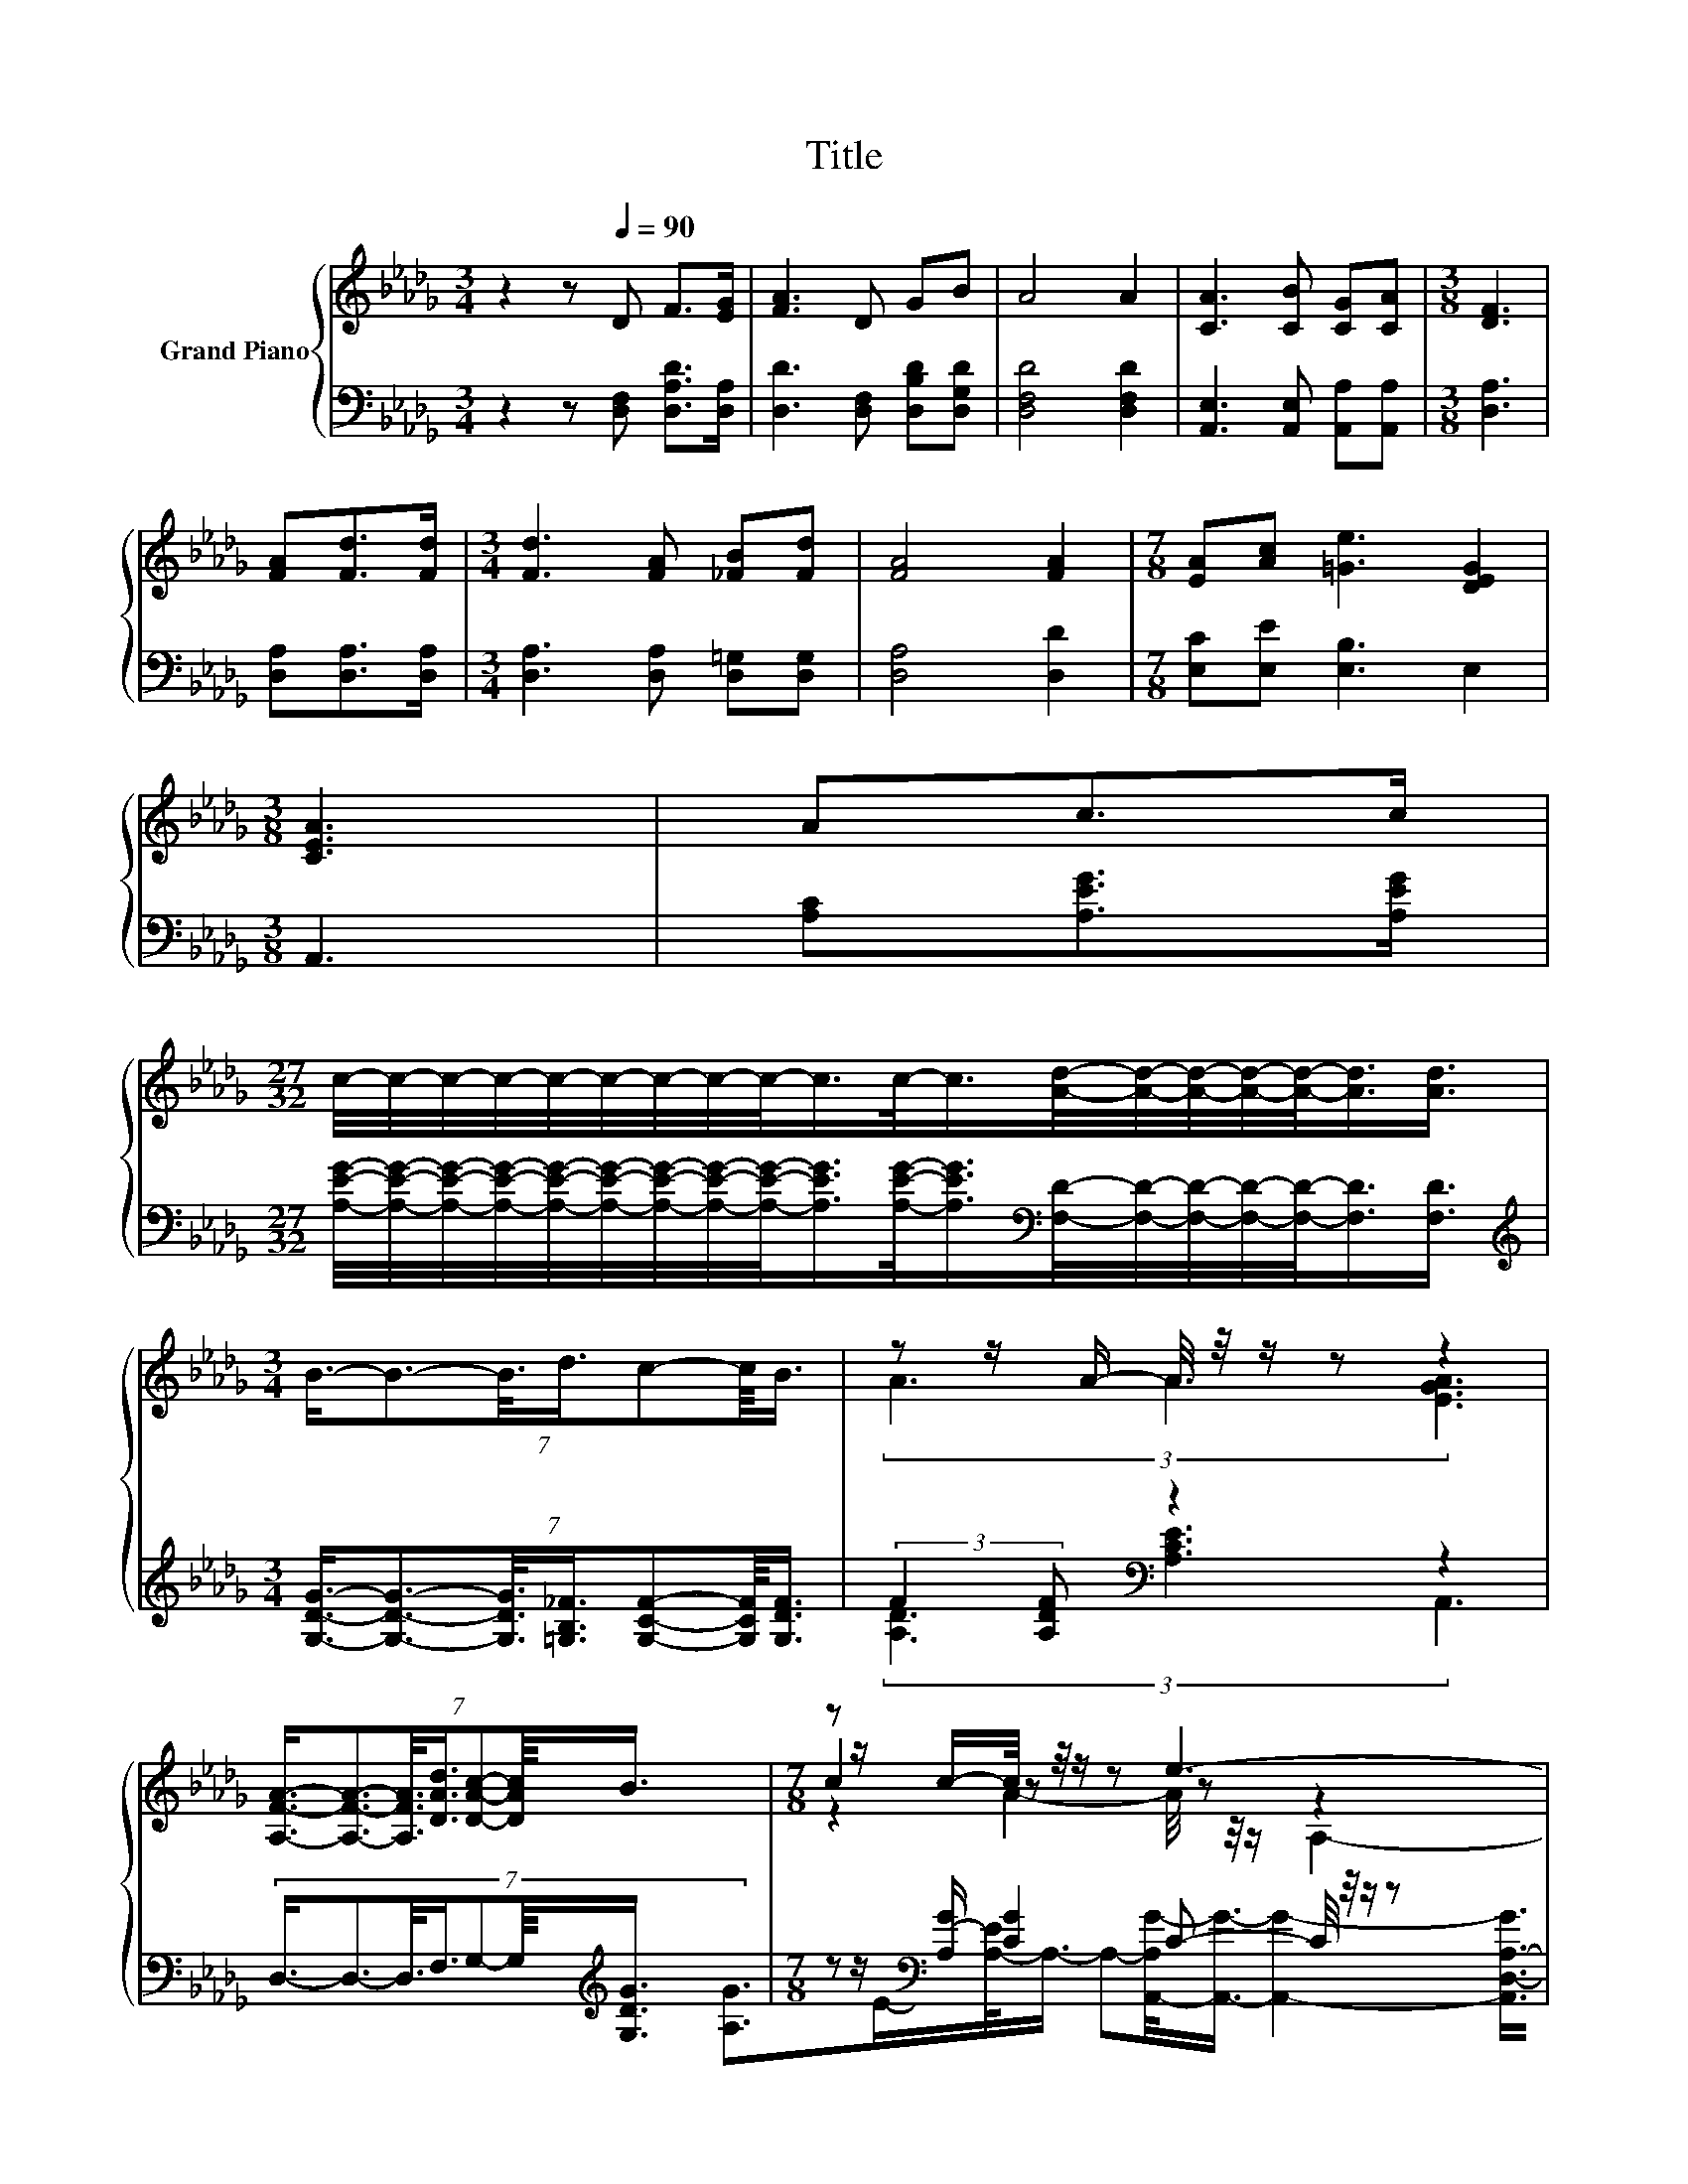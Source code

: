 X:1
T:Title
%%score { ( 1 3 5 ) | ( 2 4 ) }
L:1/8
M:3/4
K:Db
V:1 treble nm="Grand Piano"
V:3 treble 
V:5 treble 
V:2 bass 
V:4 bass 
V:1
 z2 z[Q:1/4=90] D F>[EG] | [FA]3 D GB | A4 A2 | [CA]3 [CB] [CG][CA] |[M:3/8] [DF]3 | %5
 [FA][Fd]>[Fd] |[M:3/4] [Fd]3 [FA] [_FB][Fd] | [FA]4 [FA]2 |[M:7/8] [EA][Ac] [=Ge]3 [DEG]2 | %9
[M:3/8] [CEA]3 | Ac>c | %11
[M:27/32] c/4-c/4-c/4-c/4-c/4-c/4-c/4-c/4-c/-<c/c/-<c/[Ad]/4-[Ad]/4-[Ad]/4-[Ad]/4-[Ad]/-<[Ad]/[Ad]3/4 | %12
[M:3/4] (7:8:7B3/4-B3/2-B3/8d3/4c-c/8B3/4 | z z/ A/- A/4 z/4 z/ z z2 | %14
 (7:8:7[A,FA]3/4-[A,FA]3/2-[A,FA]3/8[DAd]3/4[DAc]-[DAc]/8B3/4 |[M:7/8] z z/ c/-c/4 z/4 z/ z e3- | %16
[M:9/16] e3/4 z/4 z/ z3/2 z3/2 |] %17
V:2
 z2 z [D,F,] [D,A,D]>[D,A,] | [D,D]3 [D,F,] [D,B,D][D,G,D] | [D,F,D]4 [D,F,D]2 | %3
 [A,,E,]3 [A,,E,] [A,,A,][A,,A,] |[M:3/8] [D,A,]3 | [D,A,][D,A,]>[D,A,] | %6
[M:3/4] [D,A,]3 [D,A,] [D,=G,][D,G,] | [D,A,]4 [D,D]2 |[M:7/8] [E,C][E,E] [E,B,]3 E,2 | %9
[M:3/8] A,,3 | [A,C][A,EG]>[A,EG] | %11
[M:27/32] [A,EG]/4-[A,EG]/4-[A,EG]/4-[A,EG]/4-[A,EG]/4-[A,EG]/4-[A,EG]/4-[A,EG]/4-[A,EG]/-<[A,EG]/[A,EG]/-<[A,EG]/[K:bass][F,D]/4-[F,D]/4-[F,D]/4-[F,D]/4-[F,D]/-<[F,D]/[F,D]3/4 | %12
[M:3/4][K:treble] (7:8:7[G,DG]3/4-[G,DG]3/2-[G,DG]3/8[=G,B,_F]3/4[G,CF]-[G,CF]/8[G,DF]3/4 | %13
 (3:2:2F2 [A,DF][K:bass] z2 z2 | (7:8:7D,3/4-D,3/2-D,3/8F,3/4G,-G,/8[K:treble][G,DG]3/4 | %15
[M:7/8] z z/[K:bass] [A,G]/ [CG]2 C- C/4 z/4 z/ z |[M:9/16] z9/2 |] %17
V:3
 x6 | x6 | x6 | x6 |[M:3/8] x3 | x3 |[M:3/4] x6 | x6 |[M:7/8] x7 |[M:3/8] x3 | x3 | %11
[M:27/32] x27/4 |[M:3/4] x6 | (3A3 A3 [EGA]3 | x6 |[M:7/8] c2 z z z z2 |[M:9/16] [Fd]4- [Fd]/ |] %17
V:4
 x6 | x6 | x6 | x6 |[M:3/8] x3 | x3 |[M:3/4] x6 | x6 |[M:7/8] x7 |[M:3/8] x3 | x3 | %11
[M:27/32] x4[K:bass] x11/4 |[M:3/4][K:treble] x6 | (3[A,D]3[K:bass] [A,CE]3 A,,3 | %14
 x5[K:treble] x55/64 |[M:7/8] [A,G]>[K:bass]E-[A,-E]/<A,/- A,-[A,,-A,G-]/<[A,,G]/- [A,,G]2- | %16
[M:9/16] [A,,D,-A,-G]3/4[D,A,]3/4- [D,A,]3 |] %17
V:5
 x6 | x6 | x6 | x6 |[M:3/8] x3 | x3 |[M:3/4] x6 | x6 |[M:7/8] x7 |[M:3/8] x3 | x3 | %11
[M:27/32] x27/4 |[M:3/4] x6 | x6 | x6 |[M:7/8] z2 A2- A/4 z/4 z/ A,2- | %16
[M:9/16] A,3/4 z/4 z/ z3/2 z3/2 |] %17

